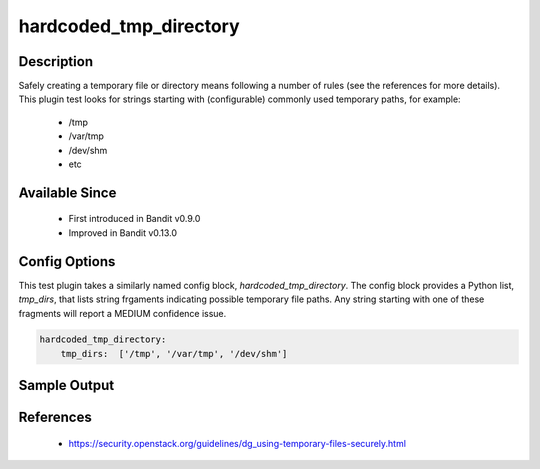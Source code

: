
hardcoded_tmp_directory
==============================================

Description
-----------
Safely creating a temporary file or directory means following a number of rules
(see the references for more details). This plugin test looks for strings
starting with (configurable) commonly used temporary paths, for example:

 - /tmp
 - /var/tmp
 - /dev/shm
 - etc

Available Since
---------------
 - First introduced in Bandit v0.9.0
 - Improved in Bandit v0.13.0

Config Options
--------------
This test plugin takes a similarly named config block, `hardcoded_tmp_directory`.
The config block provides a Python list, `tmp_dirs`, that lists string frgaments
indicating possible temporary file paths. Any string starting with one of these
fragments will report a MEDIUM confidence issue.

.. code-block:: yaml

    hardcoded_tmp_directory:
        tmp_dirs:  ['/tmp', '/var/tmp', '/dev/shm']


Sample Output
-------------
.. code-block: none

    >> Issue: Probable insecure usage of temp file/directory.
       Severity: Medium   Confidence: Medium
       Location: ./examples/hardcoded-tmp.py:1
    1	f = open('/tmp/abc', 'w')
    2	f.write('def')

References
----------
 - https://security.openstack.org/guidelines/dg_using-temporary-files-securely.html
